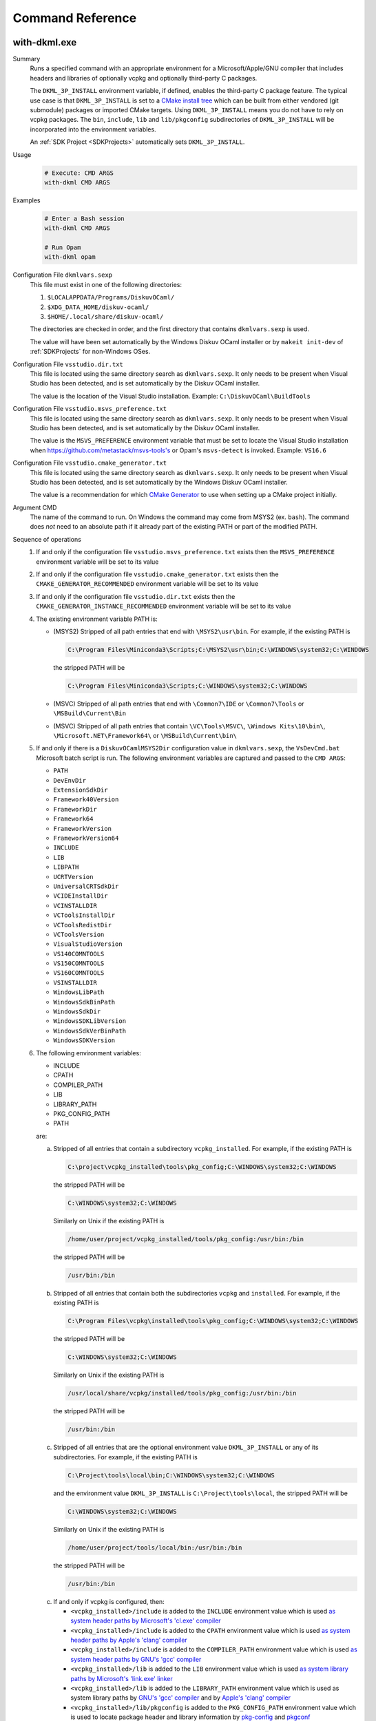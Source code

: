 Command Reference
=================

with-dkml.exe
-------------

Summary
    Runs a specified command with an appropriate environment for a
    Microsoft/Apple/GNU compiler that includes headers and libraries
    of optionally vcpkg and optionally third-party C packages.

    The ``DKML_3P_INSTALL`` environment variable, if defined, enables
    the third-party C package feature. The typical use case is that
    ``DKML_3P_INSTALL`` is set to a `CMake install tree <https://cliutils.gitlab.io/modern-cmake/chapters/install/installing.html>`_
    which can be built from either vendored (git submodule) packages or
    imported CMake targets. Using ``DKML_3P_INSTALL`` means you do not
    have to rely on vcpkg packages. The ``bin``, ``include``, ``lib`` and
    ``lib/pkgconfig`` subdirectories of ``DKML_3P_INSTALL`` will be incorporated
    into the environment variables.

    An :ref:`SDK Project <SDKProjects>` automatically sets ``DKML_3P_INSTALL``.

Usage
    .. code-block:: bash

        # Execute: CMD ARGS
        with-dkml CMD ARGS

Examples
    .. code-block:: bash

        # Enter a Bash session
        with-dkml CMD ARGS

        # Run Opam
        with-dkml opam

Configuration File ``dkmlvars.sexp``
   This file must exist in one of the following directories:

   1. ``$LOCALAPPDATA/Programs/DiskuvOCaml/``
   2. ``$XDG_DATA_HOME/diskuv-ocaml/``
   3. ``$HOME/.local/share/diskuv-ocaml/``

   The directories are checked in order, and the first directory that contains ``dkmlvars.sexp`` is used.

   The value will have been set automatically by the Windows Diskuv OCaml installer or by ``makeit init-dev``
   of :ref:`SDKProjects` for non-Windows OSes.

Configuration File ``vsstudio.dir.txt``
   This file is located using the same directory search as ``dkmlvars.sexp``.
   It only needs to be present when Visual Studio has been detected, and is set automatically by
   the Diskuv OCaml installer.

   The value is the location of the Visual Studio installation.
   Example: ``C:\DiskuvOCaml\BuildTools``

Configuration File ``vsstudio.msvs_preference.txt``
   This file is located using the same directory search as ``dkmlvars.sexp``.
   It only needs to be present when Visual Studio has been detected, and is set automatically by
   the Diskuv OCaml installer.

   The value is the ``MSVS_PREFERENCE`` environment variable that must be set
   to locate the Visual Studio installation when https://github.com/metastack/msvs-tools's or
   Opam's ``msvs-detect`` is invoked. Example: ``VS16.6``

Configuration File ``vsstudio.cmake_generator.txt``
   This file is located using the same directory search as ``dkmlvars.sexp``.
   It only needs to be present when Visual Studio has been detected, and is set automatically by
   the Windows Diskuv OCaml installer.

   The value is a recommendation for which `CMake Generator <https://cmake.org/cmake/help/v3.22/manual/cmake-generators.7.html#visual-studio-generators>`_
   to use when setting up a CMake project initially.

Argument CMD
    The name of the command to run. On Windows the command may come from MSYS2 (ex. ``bash``).
    The command does *not* need to an absolute path if it already part of the existing PATH
    or part of the modified PATH.

Sequence of operations
    #. If and only if the configuration file ``vsstudio.msvs_preference.txt`` exists then the ``MSVS_PREFERENCE`` environment variable will be set to its value
    #. If and only if the configuration file ``vsstudio.cmake_generator.txt`` exists then the ``CMAKE_GENERATOR_RECOMMENDED`` environment variable will be set to its value
    #. If and only if the configuration file ``vsstudio.dir.txt`` exists then the ``CMAKE_GENERATOR_INSTANCE_RECOMMENDED`` environment variable will be set to its value
    #. The existing environment variable PATH is:

       - (MSYS2) Stripped of all path entries that end with ``\MSYS2\usr\bin``. For example, if the existing PATH is

         .. code-block:: doscon

            C:\Program Files\Miniconda3\Scripts;C:\MSYS2\usr\bin;C:\WINDOWS\system32;C:\WINDOWS

         the stripped PATH will be

         .. code-block:: doscon

            C:\Program Files\Miniconda3\Scripts;C:\WINDOWS\system32;C:\WINDOWS

       - (MSVC) Stripped of all path entries that end with ``\Common7\IDE`` or ``\Common7\Tools`` or ``\MSBuild\Current\Bin``
       - (MSVC) Stripped of all path entries that contain ``\VC\Tools\MSVC\``, ``\Windows Kits\10\bin\``, ``\Microsoft.NET\Framework64\`` or ``\MSBuild\Current\bin\``

    #. If and only if there is a ``DiskuvOCamlMSYS2Dir`` configuration value in ``dkmlvars.sexp``, the ``VsDevCmd.bat``
       Microsoft batch script is run. The following environment variables are
       captured and passed to the ``CMD ARGS``:

       * ``PATH``
       * ``DevEnvDir``
       * ``ExtensionSdkDir``
       * ``Framework40Version``
       * ``FrameworkDir``
       * ``Framework64``
       * ``FrameworkVersion``
       * ``FrameworkVersion64``
       * ``INCLUDE``
       * ``LIB``
       * ``LIBPATH``
       * ``UCRTVersion``
       * ``UniversalCRTSdkDir``
       * ``VCIDEInstallDir``
       * ``VCINSTALLDIR``
       * ``VCToolsInstallDir``
       * ``VCToolsRedistDir``
       * ``VCToolsVersion``
       * ``VisualStudioVersion``
       * ``VS140COMNTOOLS``
       * ``VS150COMNTOOLS``
       * ``VS160COMNTOOLS``
       * ``VSINSTALLDIR``
       * ``WindowsLibPath``
       * ``WindowsSdkBinPath``
       * ``WindowsSdkDir``
       * ``WindowsSDKLibVersion``
       * ``WindowsSdkVerBinPath``
       * ``WindowsSDKVersion``

    #. The following environment variables:

       * INCLUDE
       * CPATH
       * COMPILER_PATH
       * LIB
       * LIBRARY_PATH
       * PKG_CONFIG_PATH
       * PATH

       are:

       a. Stripped of all entries that contain a subdirectory ``vcpkg_installed``. For example, if the existing PATH is

          .. code-block:: doscon

             C:\project\vcpkg_installed\tools\pkg_config;C:\WINDOWS\system32;C:\WINDOWS

          the stripped PATH will be

          .. code-block:: doscon

             C:\WINDOWS\system32;C:\WINDOWS

          Similarly on Unix if the existing PATH is

          .. code-block:: bash

             /home/user/project/vcpkg_installed/tools/pkg_config:/usr/bin:/bin

          the stripped PATH will be

          .. code-block:: bash

             /usr/bin:/bin

       b. Stripped of all entries that contain both the subdirectories ``vcpkg`` and ``installed``. For example, if the existing PATH is

          .. code-block:: doscon

             C:\Program Files\vcpkg\installed\tools\pkg_config;C:\WINDOWS\system32;C:\WINDOWS

          the stripped PATH will be

          .. code-block:: doscon

             C:\WINDOWS\system32;C:\WINDOWS

          Similarly on Unix if the existing PATH is

          .. code-block:: bash

             /usr/local/share/vcpkg/installed/tools/pkg_config:/usr/bin:/bin

          the stripped PATH will be

          .. code-block:: bash

             /usr/bin:/bin

       c. Stripped of all entries that are the optional environment value ``DKML_3P_INSTALL`` or any of its subdirectories. For example, if the existing PATH is

          .. code-block:: doscon

             C:\Project\tools\local\bin;C:\WINDOWS\system32;C:\WINDOWS

          and the environment value ``DKML_3P_INSTALL`` is ``C:\Project\tools\local``, the stripped PATH will be

          .. code-block:: doscon

             C:\WINDOWS\system32;C:\WINDOWS

          Similarly on Unix if the existing PATH is

          .. code-block:: bash

             /home/user/project/tools/local/bin:/usr/bin:/bin

          the stripped PATH will be

          .. code-block:: bash

             /usr/bin:/bin

       c. If and only if vcpkg is configured, then:

          * ``<vcpkg_installed>/include`` is added to the ``INCLUDE`` environment value which is used
            `as system header paths by Microsoft's 'cl.exe' compiler <https://docs.microsoft.com/en-us/cpp/build/reference/cl-environment-variables?view=msvc-160>`_
          * ``<vcpkg_installed>/include`` is added to the ``CPATH`` environment value which is used
            `as system header paths by Apple's 'clang' compiler <https://clang.llvm.org/docs/CommandGuide/clang.html>`_
          * ``<vcpkg_installed>/include`` is added to the ``COMPILER_PATH`` environment value which is used
            `as system header paths by GNU's 'gcc' compiler <https://gcc.gnu.org/onlinedocs/gcc/Environment-Variables.html#Environment-Variables>`_
          * ``<vcpkg_installed>/lib`` is added to the ``LIB`` environment value which is used
            `as system library paths by Microsoft's 'link.exe' linker <https://docs.microsoft.com/en-us/cpp/build/reference/linking?view=msvc-160#link-environment-variables>`_
          * ``<vcpkg_installed>/lib`` is added to the ``LIBRARY_PATH`` environment value which is used
            as system library paths by `GNU's 'gcc' compiler <https://gcc.gnu.org/onlinedocs/gcc/Environment-Variables.html#Environment-Variables>`_
            and by `Apple's 'clang' compiler <https://reviews.llvm.org/D65880>`_
          * ``<vcpkg_installed>/lib/pkgconfig`` is added to the ``PKG_CONFIG_PATH`` environment value which is used
            to locate package header and library information by
            `pkg-config <https://linux.die.net/man/1/pkg-config>`_ and
            `pkgconf <https://github.com/pkgconf/pkgconf#readme>`_
          * ``<vcpkg_installed>/bin`` is added to the ``PATH`` environment value
          * ``<vcpkg_installed>/tools/<subdir>`` is added to the ``PATH`` environment value, for any ``<subdir>``
            containing an ``.exe`` or ``.dll``. For example, ``tools/pkgconf/pkgconf.exe`` and
            ``tools/pkgconf/pkgconf-3.dll``.

       d. If and only if the optional environment value ``DKML_3P_INSTALL`` is defined, then

          * ``$DKML_3P_INSTALL/include`` is added to the ``INCLUDE`` environment value
          * ``$DKML_3P_INSTALL/include`` is added to the ``CPATH`` environment value
          * ``$DKML_3P_INSTALL/include`` is added to the ``COMPILER_PATH`` environment value
          * ``$DKML_3P_INSTALL/lib`` is added to the ``LIB`` environment value
          * ``$DKML_3P_INSTALL/lib`` is added to the ``LIBRARY_PATH`` environment value
          * ``$DKML_3P_INSTALL/lib/pkgconfig`` is added to the ``PKG_CONFIG_PATH`` environment value
          * ``$DKML_3P_INSTALL/bin`` is added to the ``PATH`` environment value

Windows - Inside MSYS2 Shell
----------------------------

The MSYS2 Shell is available when you run ``./makeit shell`` or one of its
flavors (ex. ``./makeit shell-dev``) within a Local Project.

.. warning::

    Most commands you see in ``/opt/diskuv-ocaml/installtime`` are for internal
    use and may change at any time. Only the ones that are documented here
    are for your use.

.. _Command-create-opam-switch:

``/opt/diskuv-ocaml/installtime/create-opam-switch.sh``
~~~~~~~~~~~~~~~~~~~~~~~~~~~~~~~~~~~~~~~~~~~~~~~~~~~~~~~

Summary
    Creates an Opam switch.

Usage
    .. code-block:: bash

        # Help
        create-opam-switch.sh -h

        # Create the Opam switch
        create-opam-switch.sh [-y] -b BUILDTYPE -p PLATFORM

        # Create the Opam switch in target directory.
        # Opam packages will be placed in `OPAMSWITCH/_opam`
        create-opam-switch.sh [-y] -b BUILDTYPE -t OPAMSWITCH

        # [Expert] Create the diskuv-system switch
        create-opam-switch.sh [-y] [-b BUILDTYPE] -s

Option -y
    Say yes to all questions.

Argument OPAMSWITCH
    The target Opam switch directory ``OPAMSWITCH`` or one of its ancestors must contain
    a ``dune-project`` file. When the switch is created, a subdirectory ``_opam``
    of ``OPAMSWITCH`` will be created that will contain your Opam switch packages.
    No other files or subdirectories of ``OPAMSWITCH`` will be modified.

Argument PLATFORM
    Must be ``dev``.

Argument BUILDTYPE
    Controls how executables and libraries are created with compiler and linker flags.
    Must be one of the following values:

    Debug
        For day to day development. Unoptimized code which is the quickest to build.

    Release
        Highly optimized code.

    ReleaseCompatPerf
        Mostly optimized code. Slightly less optimized than ``Release`` but compatible
        with the Linux tool `perf <https://perf.wiki.kernel.org/index.php/Main_Page>`_.
        On Windows this build type is the same as Release.

        Expert: Enables the `frame pointer <https://dev.realworldocaml.org/compiler-backend.html#using-the-frame-pointer-to-get-more-accurate-traces>`_
        which gets more accurate traces.

    ReleaseCompatFuzz
        Mostly optimized code. Slightly less optimized than ``Release`` but compatible
        with the `afl-fuzz tool <https://ocaml.org/manual/afl-fuzz.html>`_.

Complements
    ``opam switch create``
        If you use ``opam switch create`` directly, you will be missing several
        `Opam pinned versions <https://opam.ocaml.org/doc/Usage.html#opam-pin>`_
        which lock your OCaml packages to Diskuv OCaml supported versions.
